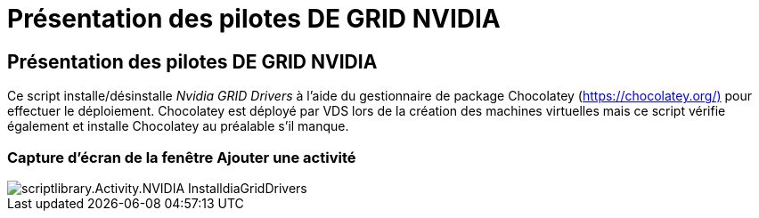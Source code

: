 = Présentation des pilotes DE GRID NVIDIA
:allow-uri-read: 




== Présentation des pilotes DE GRID NVIDIA

Ce script installe/désinstalle _Nvidia GRID Drivers_ à l'aide du gestionnaire de package Chocolatey (https://chocolatey.org/)[] pour effectuer le déploiement. Chocolatey est déployé par VDS lors de la création des machines virtuelles mais ce script vérifie également et installe Chocolatey au préalable s'il manque.



=== Capture d'écran de la fenêtre Ajouter une activité

image::scriptlibrary.activity.InstallNvidiaGridDrivers.png[scriptlibrary.Activity.NVIDIA InstalldiaGridDrivers]
